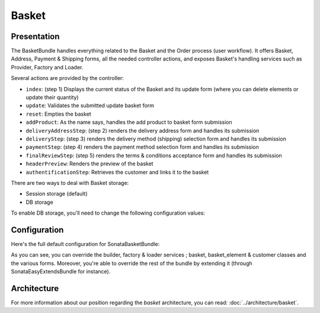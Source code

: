 .. index::
    single: Basket

======
Basket
======

Presentation
============

The BasketBundle handles everything related to the Basket and the Order process (user workflow).
It offers Basket, Address, Payment & Shipping forms, all the needed controller actions, and exposes Basket's handling services such as Provider, Factory and Loader.

Several actions are provided by the controller:

* ``index``: (step 1) Displays the current status of the Basket and its update form (where you can delete elements or update their quantity)
* ``update``: Validates the submitted update basket form
* ``reset``: Empties the basket
* ``addProduct``: As the name says, handles the add product to basket form submission
* ``deliveryAddressStep``: (step 2) renders the delivery address form and handles its submission
* ``deliveryStep``: (step 3) renders the delivery method (shipping) selection form and handles its submission
* ``paymentStep``: (step 4) renders the payment method selection form and handles its submission
* ``finalReviewStep``: (step 5) renders the terms & conditions acceptance form and handles its submission
* ``headerPreview``: Renders the preview of the basket
* ``authentificationStep``: Retrieves the customer and links it to the basket

There are two ways to deal with Basket storage:

* Session storage (default)
* DB storage

To enable DB storage, you'll need to change the following configuration values:

.. code-block:: yaml
    :linenos:

    sonata_basket:
        # ...
        factory: sonata.basket.entity.factory     # This is where you switch to DB stored Basket ; sonata.basket.session.factory for session
        # ...


    # Enable Doctrine to map the provided entities
    doctrine:
        orm:
            entity_managers:
                default:
                    mappings:
                        ApplicationSonataBasketBundle: ~
                        SonataBasketBundle: ~

Configuration
=============

Here's the full default configuration for SonataBasketBundle:

.. code-block:: yaml
    :linenos:

    sonata_basket:

        # Services
        builder:            sonata.basket.builder.standard
        factory:            sonata.basket.session.factory
        loader:             sonata.basket.loader.standard

        # Model
        class:
            basket:         Application\\Sonata\\BasketBundle\\Entity\\Basket
            basket_element: Application\\Sonata\\BasketBundle\\Entity\\BasketElement
            customer:       Application\\Sonata\\CustomerBundle\\Entity\\Customer

        # Forms
        basket:
            form:
                type:       sonata_basket_basket
                name:       sonata_basket_basket_form
        shipping:
            form:
                type:       sonata_basket_shipping
                name:       sonata_basket_shipping_form
        payment:
            form:
                type:       sonata_basket_payment
                name:       sonata_basket_payment_form


As you can see, you can override the builder, factory & loader services ; basket, basket_element & customer classes and the various forms.
Moreover, you're able to override the rest of the bundle by extending it (through SonataEasyExtendsBundle for instance).


Architecture
============

For more information about our position regarding the *basket* architecture, you can read: :doc:`../architecture/basket`.